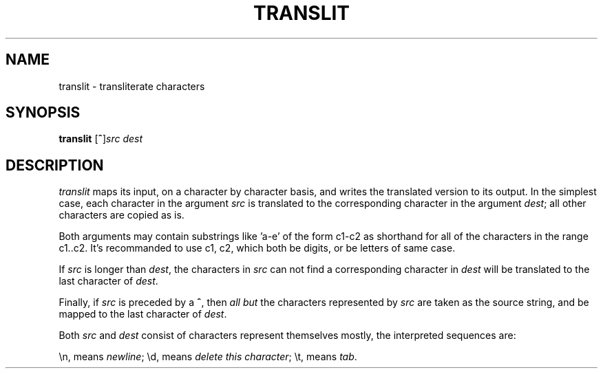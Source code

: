 .TH TRANSLIT 1 "13 November 20"
.SH NAME
translit \- transliterate characters 
.SH SYNOPSIS
\fBtranslit\fR [\fB^\fR]\fIsrc\fR \fIdest\fR
.SH DESCRIPTION
.I translit 
maps its input, 
on a character by character basis, 
and writes the translated version to its output. 
In the simplest case, 
each character in the argument 
.I src 
is translated to the corresponding character 
in the argument 
.IR dest ; 
all other characters are copied as is.
.PP
Both arguments may contain substrings 
like 'a-e' of the form c1-c2 as shorthand for
all of the characters in the range c1..c2. 
It's recommanded to use c1, c2, 
which both be digits, 
or be letters of same case.
.PP
If 
.I src 
is longer than 
.IR dest , 
the characters in 
.I src 
can not find a corresponding character 
in 
.I dest 
will be translated to the last character of 
.IR dest .
.PP
Finally, if 
.I src 
is preceded by a 
.BR ^ , 
then 
.I all but 
the characters represented by
.I src 
are taken as the source string, 
and be mapped to the last character of 
.IR dest .

Both 
.I src 
and 
.I dest 
consist of characters represent themselves mostly, 
the interpreted sequences are:

\\n, means \fInewline\fP; \\d, means \fIdelete this character\fP; \\t, means \fItab\fP.


